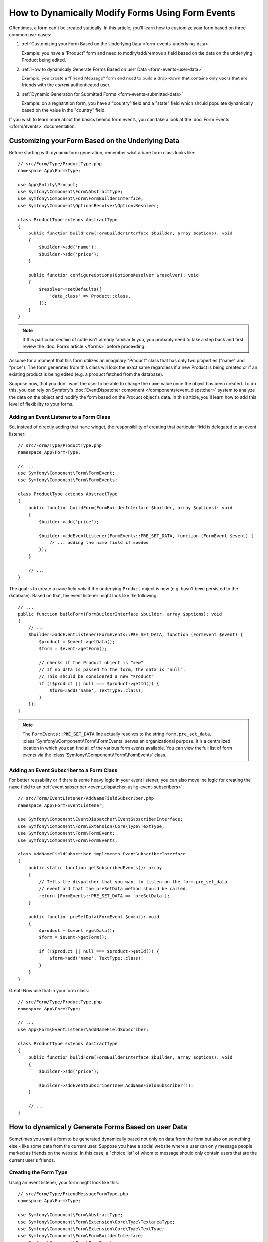 .. index::
   single: Form; Events

How to Dynamically Modify Forms Using Form Events
=================================================

Oftentimes, a form can't be created statically. In this article, you'll learn
how to customize your form based on three common use-cases:

1) :ref:`Customizing your Form Based on the Underlying Data <form-events-underlying-data>`

   Example: you have a "Product" form and need to modify/add/remove a field
   based on the data on the underlying Product being edited.

2) :ref:`How to dynamically Generate Forms Based on user Data <form-events-user-data>`

   Example: you create a "Friend Message" form and need to build a drop-down
   that contains only users that are friends with the *current* authenticated
   user.

3) :ref:`Dynamic Generation for Submitted Forms <form-events-submitted-data>`

   Example: on a registration form, you have a "country" field and a "state"
   field which should populate dynamically based on the value in the "country"
   field.

If you wish to learn more about the basics behind form events, you can
take a look at the :doc:`Form Events </form/events>` documentation.

.. _form-events-underlying-data:

Customizing your Form Based on the Underlying Data
--------------------------------------------------

Before starting with dynamic form generation, remember what
a bare form class looks like::

    // src/Form/Type/ProductType.php
    namespace App\Form\Type;

    use App\Entity\Product;
    use Symfony\Component\Form\AbstractType;
    use Symfony\Component\Form\FormBuilderInterface;
    use Symfony\Component\OptionsResolver\OptionsResolver;

    class ProductType extends AbstractType
    {
        public function buildForm(FormBuilderInterface $builder, array $options): void
        {
            $builder->add('name');
            $builder->add('price');
        }

        public function configureOptions(OptionsResolver $resolver): void
        {
            $resolver->setDefaults([
                'data_class' => Product::class,
            ]);
        }
    }

.. note::

    If this particular section of code isn't already familiar to you, you
    probably need to take a step back and first review the :doc:`Forms article </forms>`
    before proceeding.

Assume for a moment that this form utilizes an imaginary "Product" class
that has only two properties ("name" and "price"). The form generated from
this class will look the exact same regardless if a new Product is being created
or if an existing product is being edited (e.g. a product fetched from the database).

Suppose now, that you don't want the user to be able to change the ``name`` value
once the object has been created. To do this, you can rely on Symfony's
:doc:`EventDispatcher component </components/event_dispatcher>`
system to analyze the data on the object and modify the form based on the
Product object's data. In this article, you'll learn how to add this level of
flexibility to your forms.

Adding an Event Listener to a Form Class
~~~~~~~~~~~~~~~~~~~~~~~~~~~~~~~~~~~~~~~~

So, instead of directly adding that ``name`` widget, the responsibility of
creating that particular field is delegated to an event listener::

    // src/Form/Type/ProductType.php
    namespace App\Form\Type;

    // ...
    use Symfony\Component\Form\FormEvent;
    use Symfony\Component\Form\FormEvents;

    class ProductType extends AbstractType
    {
        public function buildForm(FormBuilderInterface $builder, array $options): void
        {
            $builder->add('price');

            $builder->addEventListener(FormEvents::PRE_SET_DATA, function (FormEvent $event) {
                // ... adding the name field if needed
            });
        }

        // ...
    }

The goal is to create a ``name`` field *only* if the underlying ``Product``
object is new (e.g. hasn't been persisted to the database). Based on that,
the event listener might look like the following::

    // ...
    public function buildForm(FormBuilderInterface $builder, array $options): void
    {
        // ...
        $builder->addEventListener(FormEvents::PRE_SET_DATA, function (FormEvent $event) {
            $product = $event->getData();
            $form = $event->getForm();

            // checks if the Product object is "new"
            // If no data is passed to the form, the data is "null".
            // This should be considered a new "Product"
            if (!$product || null === $product->getId()) {
                $form->add('name', TextType::class);
            }
        });
    }

.. note::

    The ``FormEvents::PRE_SET_DATA`` line actually resolves to the string
    ``form.pre_set_data``. :class:`Symfony\\Component\\Form\\FormEvents`
    serves an organizational purpose. It is a centralized location in which
    you can find all of the various form events available. You can view the
    full list of form events via the
    :class:`Symfony\\Component\\Form\\FormEvents` class.

Adding an Event Subscriber to a Form Class
~~~~~~~~~~~~~~~~~~~~~~~~~~~~~~~~~~~~~~~~~~

For better reusability or if there is some heavy logic in your event listener,
you can also move the logic for creating the ``name`` field to an
:ref:`event subscriber <event_dispatcher-using-event-subscribers>`::

    // src/Form/EventListener/AddNameFieldSubscriber.php
    namespace App\Form\EventListener;

    use Symfony\Component\EventDispatcher\EventSubscriberInterface;
    use Symfony\Component\Form\Extension\Core\Type\TextType;
    use Symfony\Component\Form\FormEvent;
    use Symfony\Component\Form\FormEvents;

    class AddNameFieldSubscriber implements EventSubscriberInterface
    {
        public static function getSubscribedEvents(): array
        {
            // Tells the dispatcher that you want to listen on the form.pre_set_data
            // event and that the preSetData method should be called.
            return [FormEvents::PRE_SET_DATA => 'preSetData'];
        }

        public function preSetData(FormEvent $event): void
        {
            $product = $event->getData();
            $form = $event->getForm();

            if (!$product || null === $product->getId()) {
                $form->add('name', TextType::class);
            }
        }
    }

Great! Now use that in your form class::

    // src/Form/Type/ProductType.php
    namespace App\Form\Type;

    // ...
    use App\Form\EventListener\AddNameFieldSubscriber;

    class ProductType extends AbstractType
    {
        public function buildForm(FormBuilderInterface $builder, array $options): void
        {
            $builder->add('price');

            $builder->addEventSubscriber(new AddNameFieldSubscriber());
        }

        // ...
    }

.. _form-events-user-data:

How to dynamically Generate Forms Based on user Data
----------------------------------------------------

Sometimes you want a form to be generated dynamically based not only on data
from the form but also on something else - like some data from the current user.
Suppose you have a social website where a user can only message people marked
as friends on the website. In this case, a "choice list" of whom to message
should only contain users that are the current user's friends.

Creating the Form Type
~~~~~~~~~~~~~~~~~~~~~~

Using an event listener, your form might look like this::

    // src/Form/Type/FriendMessageFormType.php
    namespace App\Form\Type;

    use Symfony\Component\Form\AbstractType;
    use Symfony\Component\Form\Extension\Core\Type\TextareaType;
    use Symfony\Component\Form\Extension\Core\Type\TextType;
    use Symfony\Component\Form\FormBuilderInterface;
    use Symfony\Component\Form\FormEvent;
    use Symfony\Component\Form\FormEvents;

    class FriendMessageFormType extends AbstractType
    {
        public function buildForm(FormBuilderInterface $builder, array $options): void
        {
            $builder
                ->add('subject', TextType::class)
                ->add('body', TextareaType::class)
            ;
            $builder->addEventListener(FormEvents::PRE_SET_DATA, function (FormEvent $event) {
                // ... add a choice list of friends of the current application user
            });
        }
    }

The problem is now to get the current user and create a choice field that
contains only this user's friends. This can be done by injecting the ``Security``
service into the form type so you can get the current user object::

    use Symfony\Bundle\SecurityBundle\Security;
    // ...

    class FriendMessageFormType extends AbstractType
    {
        public function __construct(
            private Security $security,
        ) {
        }

        // ....
    }

Customizing the Form Type
~~~~~~~~~~~~~~~~~~~~~~~~~

Now that you have all the basics in place you can use the features of the
security helper to fill in the listener logic::

    // src/Form/Type/FriendMessageFormType.php
    namespace App\Form\Type;

    use App\Entity\User;
    use Doctrine\ORM\EntityRepository;
    use Symfony\Bridge\Doctrine\Form\Type\EntityType;
    use Symfony\Bundle\SecurityBundle\Security;
    use Symfony\Component\Form\Extension\Core\Type\TextareaType;
    use Symfony\Component\Form\Extension\Core\Type\TextType;
    // ...

    class FriendMessageFormType extends AbstractType
    {
        public function __construct(
            private Security $security,
        ) {
        }

        public function buildForm(FormBuilderInterface $builder, array $options): void
        {
            $builder
                ->add('subject', TextType::class)
                ->add('body', TextareaType::class)
            ;

            // grab the user, do a quick sanity check that one exists
            $user = $this->security->getUser();
            if (!$user) {
                throw new \LogicException(
                    'The FriendMessageFormType cannot be used without an authenticated user!'
                );
            }

            $builder->addEventListener(FormEvents::PRE_SET_DATA, function (FormEvent $event) use ($user) {
                if (null !== $event->getData()->getFriend()) {
                    // we don't need to add the friend field because
                    // the message will be addressed to a fixed friend
                    return;
                }

                $form = $event->getForm();

                $formOptions = [
                    'class' => User::class,
                    'choice_label' => 'fullName',
                    'query_builder' => function (UserRepository $userRepository) use ($user) {
                        // call a method on your repository that returns the query builder
                        // return $userRepository->createFriendsQueryBuilder($user);
                    },
                ];

                // create the field, this is similar the $builder->add()
                // field name, field type, field options
                $form->add('friend', EntityType::class, $formOptions);
            });
        }

        // ...
    }

.. note::

    You might wonder, now that you have access to the ``User`` object, why not
    just use it directly in ``buildForm()`` and omit the event listener? This is
    because doing so in the ``buildForm()`` method would result in the whole
    form type being modified and not just this one form instance. This may not
    usually be a problem, but technically a single form type could be used on a
    single request to create many forms or fields.

Using the Form
~~~~~~~~~~~~~~

If you're using the :ref:`default services.yaml configuration <service-container-services-load-example>`,
your form is ready to be used thanks to :ref:`autowire <services-autowire>` and
:ref:`autoconfigure <services-autoconfigure>`.
Otherwise, :ref:`register the form class as a service <service-container-creating-service>`
and :doc:`tag it </service_container/tags>` with the ``form.type`` tag.

In a controller, create the form like normal::

    use Symfony\Bundle\FrameworkBundle\Controller\AbstractController;
    use Symfony\Component\HttpFoundation\Request;
    use Symfony\Component\HttpFoundation\Response;

    class FriendMessageController extends AbstractController
    {
        public function new(Request $request): Response
        {
            $form = $this->createForm(FriendMessageFormType::class);

            // ...
        }
    }

You can also  embed the form type into another form::

    // inside some other "form type" class
    public function buildForm(FormBuilderInterface $builder, array $options): void
    {
        $builder->add('message', FriendMessageFormType::class);
    }

.. _form-events-submitted-data:

Dynamic Generation for Submitted Forms
--------------------------------------

Another case that can appear is that you want to customize the form specific to
the data that was submitted by the user. For example, imagine you have a registration
form for sports gatherings. Some events will allow you to specify your preferred
position on the field. This would be a ``choice`` field for example. However, the
possible choices will depend on each sport. Football will have attack, defense,
goalkeeper etc... Baseball will have a pitcher but will not have a goalkeeper. You
will need the correct options in order for validation to pass.

The meetup is passed as an entity field to the form. So we can access each
sport like this::

    // src/Form/Type/SportMeetupType.php
    namespace App\Form\Type;

    use App\Entity\Position;
    use App\Entity\Sport;
    use Symfony\Bridge\Doctrine\Form\Type\EntityType;
    use Symfony\Component\Form\AbstractType;
    use Symfony\Component\Form\FormBuilderInterface;
    use Symfony\Component\Form\FormEvent;
    use Symfony\Component\Form\FormEvents;
    // ...

    class SportMeetupType extends AbstractType
    {
        public function buildForm(FormBuilderInterface $builder, array $options): void
        {
            $builder
                ->add('sport', EntityType::class, [
                    'class' => Sport::class,
                    'placeholder' => '',
                ])
            ;

            $builder->addEventListener(
                FormEvents::PRE_SET_DATA,
                function (FormEvent $event) {
                    $form = $event->getForm();

                    // this would be your entity, i.e. SportMeetup
                    $data = $event->getData();

                    $sport = $data->getSport();
                    $positions = null === $sport ? [] : $sport->getAvailablePositions();

                    $form->add('position', EntityType::class, [
                        'class' => Position::class,
                        'placeholder' => '',
                        'choices' => $positions,
                    ]);
                }
            );
        }

        // ...
    }

When you're building this form to display to the user for the first time,
then this example works perfectly.

However, things get more difficult when you handle the form submission. This
is because the ``PRE_SET_DATA`` event tells us the data that you're starting
with (e.g. an empty ``SportMeetup`` object), *not* the submitted data.

On a form, we can usually listen to the following events:

* ``PRE_SET_DATA``
* ``POST_SET_DATA``
* ``PRE_SUBMIT``
* ``SUBMIT``
* ``POST_SUBMIT``

The key is to add a ``POST_SUBMIT`` listener to the field that your new field
depends on. If you add a ``POST_SUBMIT`` listener to a form child (e.g. ``sport``),
and add new children to the parent form, the Form component will detect the
new field automatically and map it to the submitted client data.

The type would now look like::

    // src/Form/Type/SportMeetupType.php
    namespace App\Form\Type;

    use App\Entity\Position;
    use App\Entity\Sport;
    use Symfony\Bridge\Doctrine\Form\Type\EntityType;
    use Symfony\Component\Form\FormInterface;
    // ...

    class SportMeetupType extends AbstractType
    {
        public function buildForm(FormBuilderInterface $builder, array $options): void
        {
            $builder
                ->add('sport', EntityType::class, [
                    'class' => Sport::class,
                    'placeholder' => '',
                ])
            ;

            $formModifier = function (FormInterface $form, Sport $sport = null) {
                $positions = null === $sport ? [] : $sport->getAvailablePositions();

                $form->add('position', EntityType::class, [
                    'class' => Position::class,
                    'placeholder' => '',
                    'choices' => $positions,
                ]);
            };

            $builder->addEventListener(
                FormEvents::PRE_SET_DATA,
                function (FormEvent $event) use ($formModifier) {
                    // this would be your entity, i.e. SportMeetup
                    $data = $event->getData();

                    $formModifier($event->getForm(), $data->getSport());
                }
            );

            $builder->get('sport')->addEventListener(
                FormEvents::POST_SUBMIT,
                function (FormEvent $event) use ($formModifier) {
                    // It's important here to fetch $event->getForm()->getData(), as
                    // $event->getData() will get you the client data (that is, the ID)
                    $sport = $event->getForm()->getData();

                    // since we've added the listener to the child, we'll have to pass on
                    // the parent to the callback function!
                    $formModifier($event->getForm()->getParent(), $sport);
                }
            );
        }

        // ...
    }

You can see that you need to listen on these two events and have different
callbacks only because in two different scenarios, the data that you can use is
available in different events. Other than that, the listeners always perform
exactly the same things on a given form.

.. tip::

    The ``FormEvents::POST_SUBMIT`` event does not allow modifications to the form
    the listener is bound to, but it allows modifications to its parent.

One piece that is still missing is the client-side updating of your form after
the sport is selected. This should be handled by making an AJAX callback to
your application. Assume that you have a sport meetup creation controller::

    // src/Controller/MeetupController.php
    namespace App\Controller;

    use App\Entity\SportMeetup;
    use App\Form\Type\SportMeetupType;
    use Symfony\Bundle\FrameworkBundle\Controller\AbstractController;
    use Symfony\Component\HttpFoundation\Request;
    use Symfony\Component\HttpFoundation\Response;
    // ...

    class MeetupController extends AbstractController
    {
        public function create(Request $request): Response
        {
            $meetup = new SportMeetup();
            $form = $this->createForm(SportMeetupType::class, $meetup);
            $form->handleRequest($request);
            if ($form->isSubmitted() && $form->isValid()) {
                // ... save the meetup, redirect etc.
            }

            return $this->render('meetup/create.html.twig', [
                'form' => $form,
            ]);
        }

        // ...
    }

The associated template uses some JavaScript to update the ``position`` form
field according to the current selection in the ``sport`` field:

.. code-block:: html+twig

    {# templates/meetup/create.html.twig #}
    {{ form_start(form) }}
        {{ form_row(form.sport) }}    {# <select id="meetup_sport" ... #}
        {{ form_row(form.position) }} {# <select id="meetup_position" ... #}
        {# ... #}
    {{ form_end(form) }}

    <script>
    var $sport = $('#meetup_sport');
    // When sport gets selected ...
    $sport.change(function() {
      // ... retrieve the corresponding form.
      var $form = $(this).closest('form');
      // Simulate form data, but only include the selected sport value.
      var data = {};
      data[$sport.attr('name')] = $sport.val();
      // Submit data via AJAX to the form's action path.
      $.ajax({
        url : $form.attr('action'),
        type: $form.attr('method'),
        data : data,
        complete: function(html) {
          // Replace current position field ...
          $('#meetup_position').replaceWith(
            // ... with the returned one from the AJAX response.
            $(html.responseText).find('#meetup_position')
          );
          // Position field now displays the appropriate positions.
        }
      });
    });
    </script>

The major benefit of submitting the whole form to just extract the updated
``position`` field is that no additional server-side code is needed; all the
code from above to generate the submitted form can be reused.
